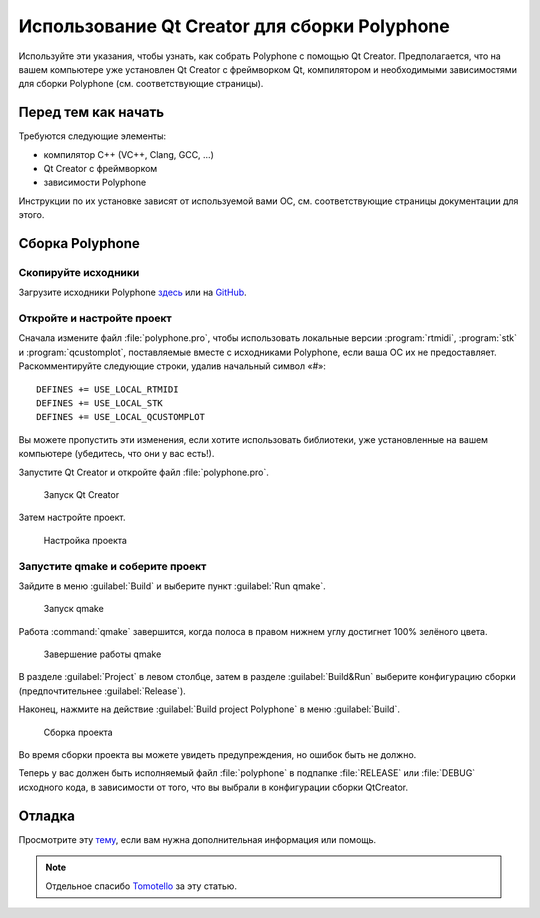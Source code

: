 .. _build with qt creator:

Использование Qt Creator для сборки Polyphone
=============================================

Используйте эти указания, чтобы узнать, как собрать Polyphone с помощью Qt Creator.
Предполагается, что на вашем компьютере уже установлен Qt Creator с фреймворком Qt, компилятором и необходимыми зависимостями для сборки Polyphone (см. соответствующие страницы).


Перед тем как начать
--------------------

Требуются следующие элементы:

* компилятор C++ (VC++, Clang, GCC, …)
* Qt Creator с фреймворком
* зависимости Polyphone

Инструкции по их установке зависят от используемой вами ОС, см. соответствующие страницы документации для этого.


Сборка Polyphone
----------------


Скопируйте исходники
^^^^^^^^^^^^^^^^^^^^

Загрузите исходники Polyphone `здесь <download_>`_ или на `GitHub <on github_>`_.


Откройте и настройте проект
^^^^^^^^^^^^^^^^^^^^^^^^^^^

Сначала измените файл :file:`polyphone.pro`, чтобы использовать локальные версии :program:`rtmidi`, :program:`stk` и :program:`qcustomplot`, поставляемые вместе с исходниками Polyphone, если ваша ОС их не предоставляет.
Раскомментируйте следующие строки, удалив начальный символ «#»::

  DEFINES += USE_LOCAL_RTMIDI
  DEFINES += USE_LOCAL_STK
  DEFINES += USE_LOCAL_QCUSTOMPLOT

Вы можете пропустить эти изменения, если хотите использовать библиотеки, уже установленные на вашем компьютере (убедитесь, что они у вас есть!).

Запустите Qt Creator и откройте файл :file:`polyphone.pro`.


.. figure:: images/open-Qt-Creator.png

   Запуск Qt Creator


Затем настройте проект.

.. figure:: images/configure-project.png

   Настройка проекта


Запустите qmake и соберите проект
^^^^^^^^^^^^^^^^^^^^^^^^^^^^^^^^^

Зайдите в меню :guilabel:`Build` и выберите пункт :guilabel:`Run qmake`.


.. figure:: images/run-qmake.png

   Запуск qmake


Работа :command:`qmake` завершится, когда полоса в правом нижнем углу достигнет 100% зелёного цвета.


.. figure:: images/qmake-finished.png

   Завершение работы qmake


В разделе :guilabel:`Project` в левом столбце, затем в разделе :guilabel:`Build&Run` выберите конфигурацию сборки (предпочтительнее :guilabel:`Release`).

Наконец, нажмите на действие :guilabel:`Build project Polyphone` в меню :guilabel:`Build`.


.. figure:: images/build-project.png

   Сборка проекта


Во время сборки проекта вы можете увидеть предупреждения, но ошибок быть не должно.

Теперь у вас должен быть исполняемый файл :file:`polyphone` в подпапке :file:`RELEASE` или :file:`DEBUG` исходного кода, в зависимости от того, что вы выбрали в конфигурации сборки QtCreator.


Отладка
-------

Просмотрите эту `тему <topic_>`_, если вам нужна дополнительная информация или помощь.

.. note::
   Отдельное спасибо Tomotello_ за эту статью.


.. внешние ссылки:

.. _download:  https://www.polyphone-soundfonts.com/en/download
.. _on github: https://github.com/davy7125/polyphone
.. _topic:     https://www.polyphone-soundfonts.com/en/forum/polyphone/support-bug-reports
.. _tomotello: https://www.polyphone-soundfonts.com/en/profile/820-tomotello
